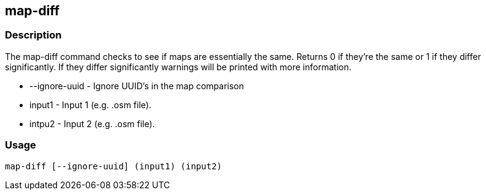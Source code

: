 == map-diff

=== Description

The +map-diff+ command checks to see if maps are essentially the same. Returns 0 if they're the same or 1 if they differ 
significantly. If they differ significantly warnings will be printed with more information.

* +--ignore-uuid+ - Ignore UUID's in the map comparison
* +input1+        - Input 1 (e.g. .osm file).
* intpu2          - Input 2 (e.g. .osm file).

=== Usage

--------------------------------------
map-diff [--ignore-uuid] (input1) (input2)
--------------------------------------

